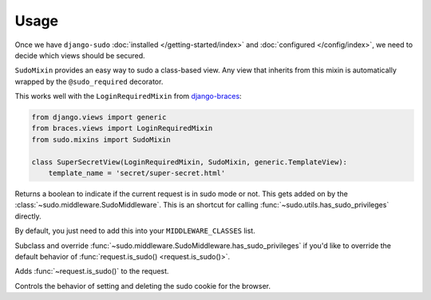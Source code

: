 Usage
=====

Once we have ``django-sudo`` :doc:`installed </getting-started/index>` and
:doc:`configured </config/index>`, we need to decide which views should be secured.

.. function:: sudo.decorators.sudo_required()

    The meat of ``django-sudo`` comes from decorating your views with ``@sudo_required`` much in the
    same way that ``@login_required`` works.

    Let's pretend that we have a page on our site that has sensitive information that we want to make
    extra sure that a user is allowed to see it:

    .. code-block:: python

        from sudo.decorators import sudo_required

        @login_required  # Make sure they're at least logged in
        @sudo_required  # On top of being logged in, are you in sudo mode?
        def super_secret_stuff(request):
            return HttpResponse('your social security number')

    That's it! When a user visits this page and they don't have the correct permission, they'll be
    redirected to a page and prompted for their password. After entering their password, they'll be
    redirected back to this page to continue on what they were trying to do.

.. class:: sudo.mixins.SudoMixin

    ``SudoMixin`` provides an easy way to sudo a class-based view. Any view
    that inherits from this mixin is automatically wrapped by the
    ``@sudo_required`` decorator.

    This works well with the ``LoginRequiredMixin`` from
    `django-braces <https://django-braces.rtfd.org/>`_:

    .. code-block:: python

        from django.views import generic
        from braces.views import LoginRequiredMixin
        from sudo.mixins import SudoMixin

        class SuperSecretView(LoginRequiredMixin, SudoMixin, generic.TemplateView):
            template_name = 'secret/super-secret.html'

.. method:: request.is_sudo()

Returns a boolean to indicate if the current request is in sudo mode or not. This gets added on by
the :class:`~sudo.middleware.SudoMiddleware`. This is an shortcut for calling
:func:`~sudo.utils.has_sudo_privileges` directly.

.. class:: sudo.middleware.SudoMiddleware

    By default, you just need to add this into your ``MIDDLEWARE_CLASSES`` list.

    .. method:: has_sudo_privileges(self, request)

    Subclass and override :func:`~sudo.middleware.SudoMiddleware.has_sudo_privileges` if you'd like
    to override the default behavior of :func:`request.is_sudo() <request.is_sudo()>`.

    .. method:: process_request(self, request)

    Adds :func:`~request.is_sudo()` to the request.

    .. method:: process_response(self, request, response)

    Controls the behavior of setting and deleting the sudo cookie for the browser.


.. module:: sudo.utils

.. function:: grant_sudo_privileges(request, max_age=SUDO_COOKIE_AGE)

    Assigns a random token to the user's session that allows them to have elevated permissions.

    .. code-block:: python

        from sudo.utils import grant_sudo_privileges
        token = grant_sudo_privileges(request)

.. function:: revoke_sudo_privileges(request)

    Revoke sudo privileges from a request explicitly

    .. code-block:: python

        from sudo.utils import revoke_sudo_privileges
        revoke_sudo_privileges(request)

.. function:: has_sudo_privileges(request)

    Check if a request is allowed to perform sudo actions.

    .. code-block:: python

        from sudo.utils import has_sudo_privileges
        has_sudo = has_sudo_privileges(request)
